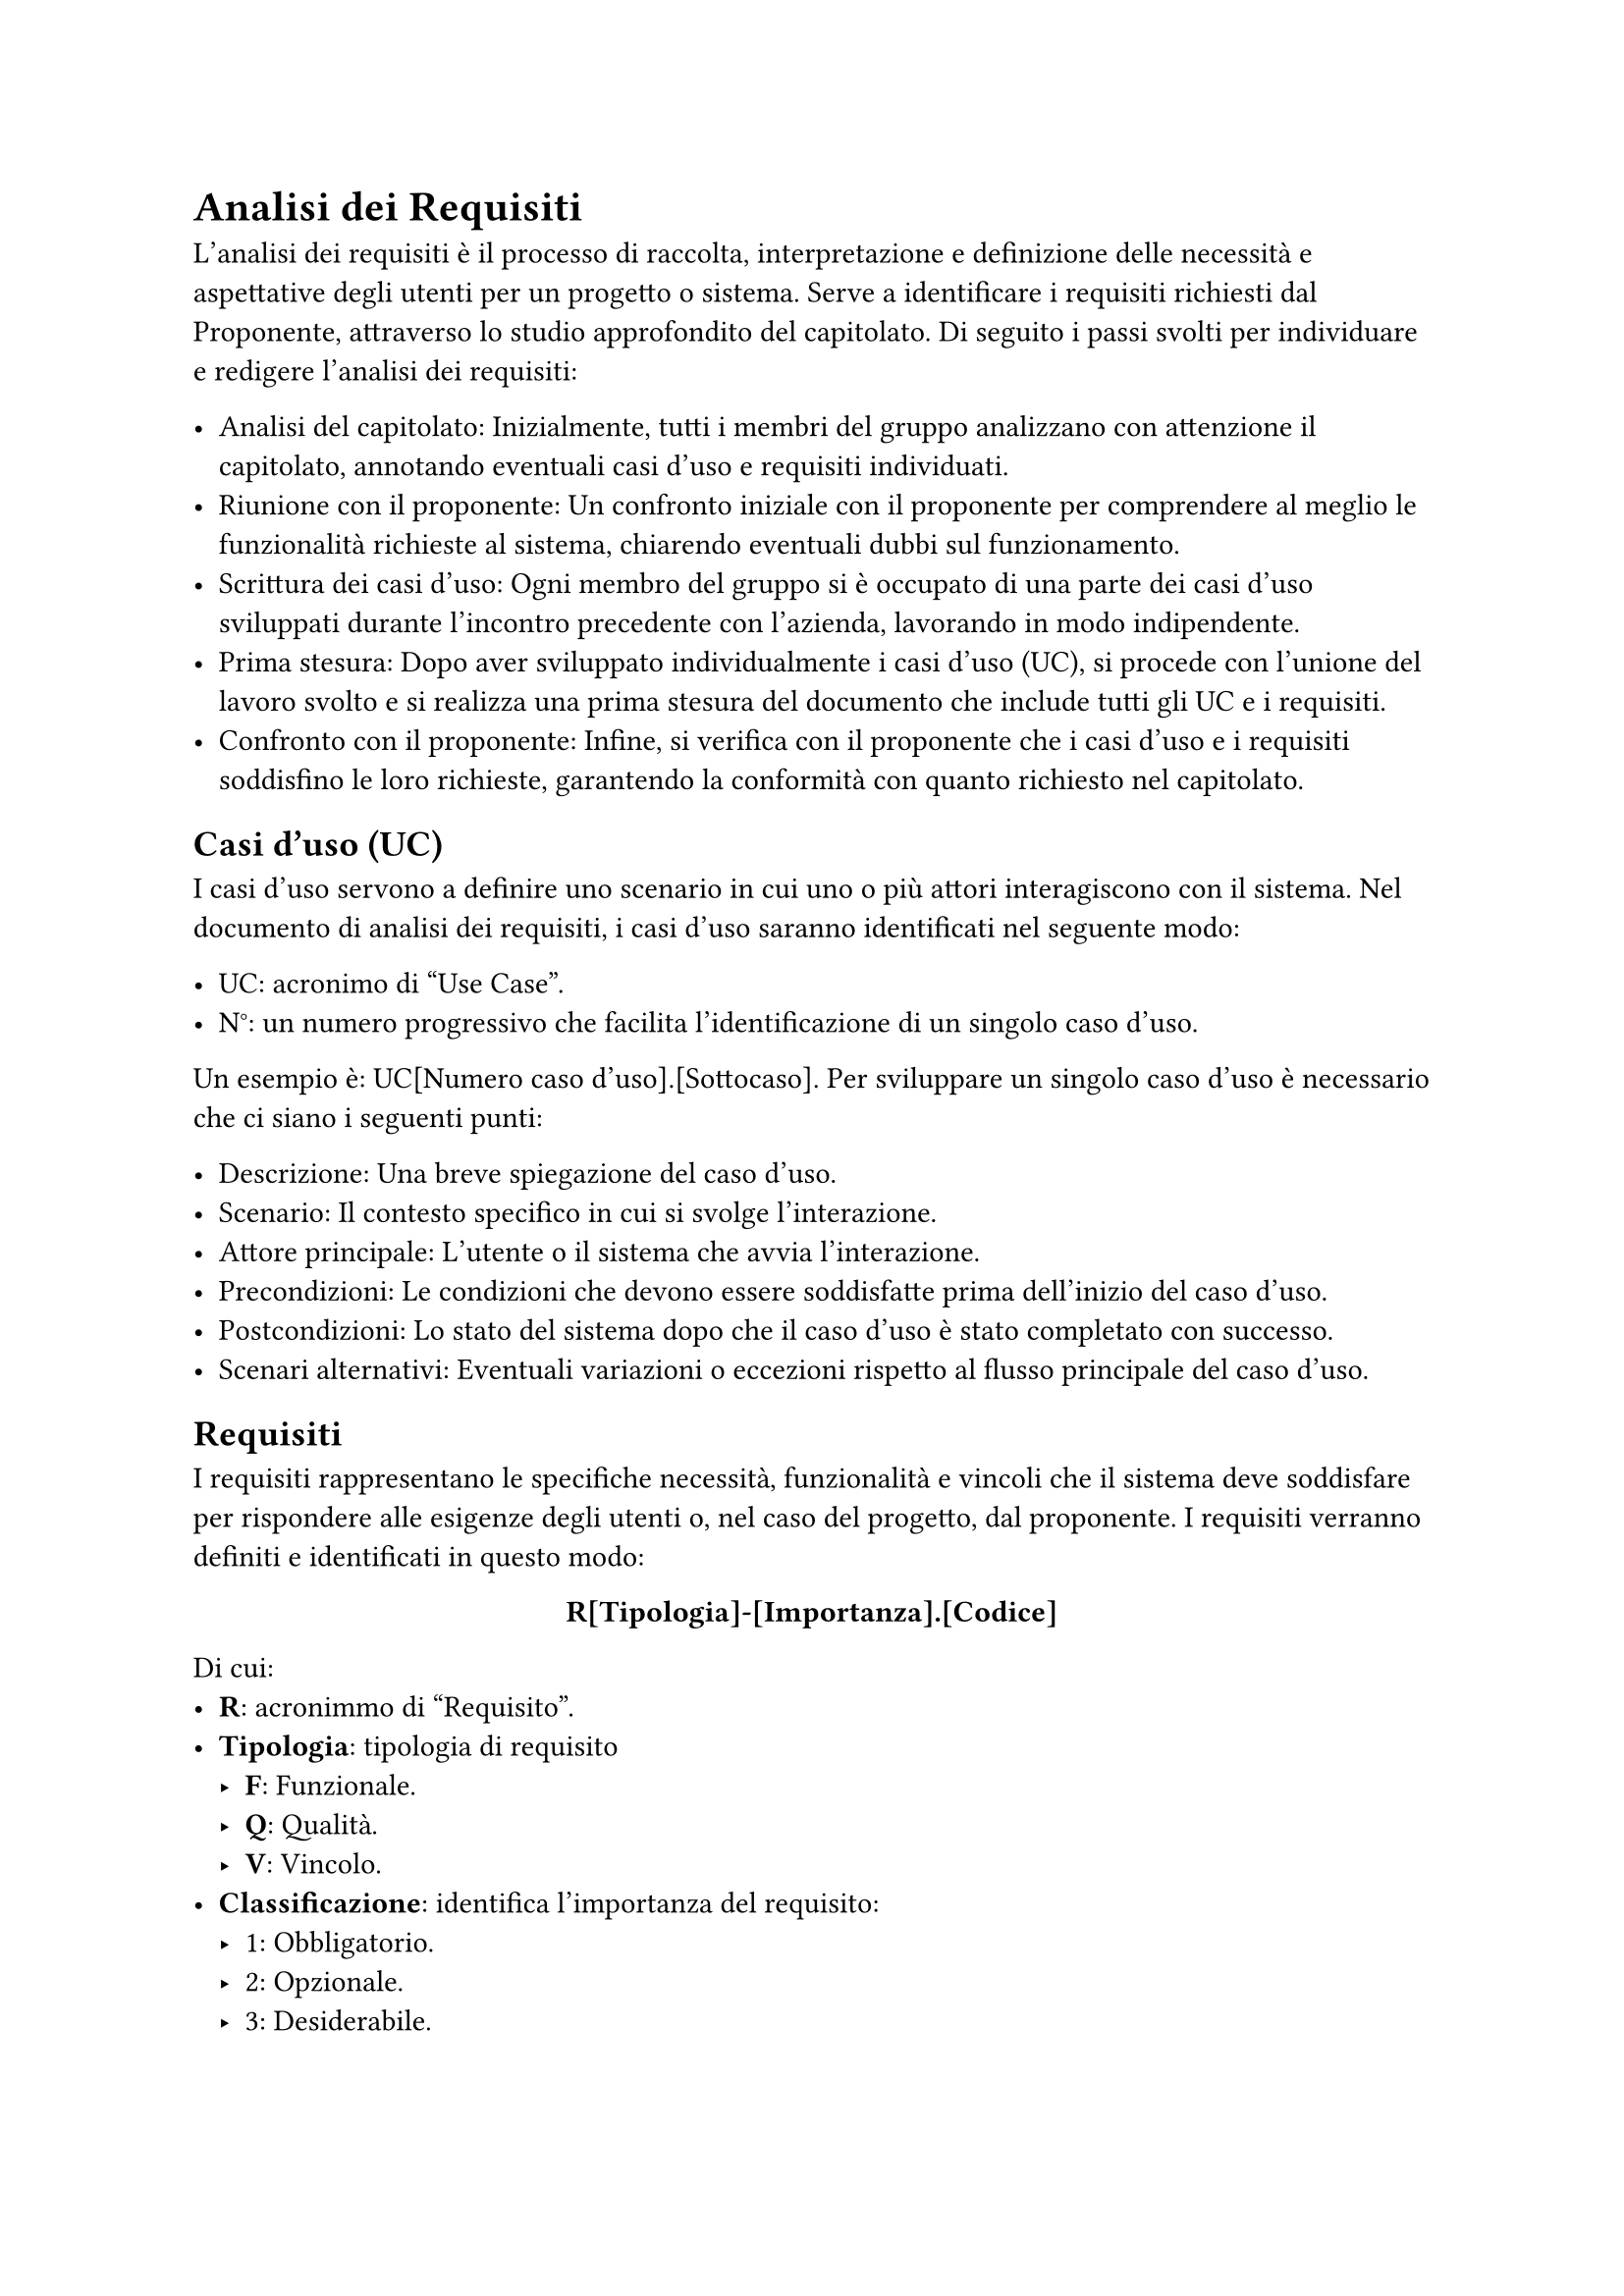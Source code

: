 = Analisi dei Requisiti

L'analisi dei requisiti è il processo di raccolta, interpretazione e definizione delle necessità e aspettative degli utenti per un progetto o sistema. Serve a identificare i requisiti richiesti dal Proponente, attraverso lo studio approfondito del capitolato. Di seguito i passi svolti per individuare e redigere l'analisi dei requisiti:

- Analisi del capitolato: Inizialmente, tutti i membri del gruppo analizzano con attenzione il capitolato, annotando eventuali casi d'uso e requisiti individuati.
- Riunione con il proponente: Un confronto iniziale con il proponente per comprendere al meglio le funzionalità richieste al sistema, chiarendo eventuali dubbi sul funzionamento.
- Scrittura dei casi d'uso: Ogni membro del gruppo si è occupato di una parte dei casi d'uso sviluppati durante l'incontro precedente con l'azienda, lavorando in modo indipendente.
- Prima stesura: Dopo aver sviluppato individualmente i casi d'uso (UC), si procede con l'unione del lavoro svolto e si realizza una prima stesura del documento che include tutti gli UC e i requisiti.
- Confronto con il proponente: Infine, si verifica con il proponente che i casi d'uso e i requisiti soddisfino le loro richieste, garantendo la conformità con quanto richiesto nel capitolato.

== Casi d'uso (UC)

I casi d'uso servono a definire uno scenario in cui uno o più attori interagiscono con il sistema. Nel documento di analisi dei requisiti, i casi d'uso saranno identificati nel seguente modo:

- UC: acronimo di "Use Case".
- N°: un numero progressivo che facilita l'identificazione di un singolo caso d'uso.
Un esempio è: UC[Numero caso d'uso].[Sottocaso]. Per sviluppare un singolo caso d'uso è necessario che ci siano i seguenti punti:

- Descrizione: Una breve spiegazione del caso d'uso.
- Scenario: Il contesto specifico in cui si svolge l'interazione.
- Attore principale: L'utente o il sistema che avvia l'interazione.
- Precondizioni: Le condizioni che devono essere soddisfatte prima dell'inizio del caso d'uso.
- Postcondizioni: Lo stato del sistema dopo che il caso d'uso è stato completato con successo.
- Scenari alternativi: Eventuali variazioni o eccezioni rispetto al flusso principale del caso d'uso.


== Requisiti

I requisiti rappresentano le specifiche necessità, funzionalità e vincoli che il sistema deve soddisfare per rispondere alle esigenze degli utenti o, nel caso del progetto, dal proponente. I requisiti verranno definiti e identificati in questo modo:

#set align(center)
*R[Tipologia]-[Importanza].[Codice]*
#set align(left)
Di cui:
- *R*: acronimmo di "Requisito".
- *Tipologia*: tipologia di requisito
 - *F*: Funzionale.
 - *Q*: Qualità.
 - *V*: Vincolo.
- *Classificazione*: identifica l’importanza del requisito:
 - 1: Obbligatorio.
 - 2: Opzionale.
 - 3: Desiderabile.
-  *Codice*: codice univoco del requisito il quale presenta, in alcuni casi, dei sottocasi identificati  con un punto seguito dal rispettivo codice del sottocaso.

